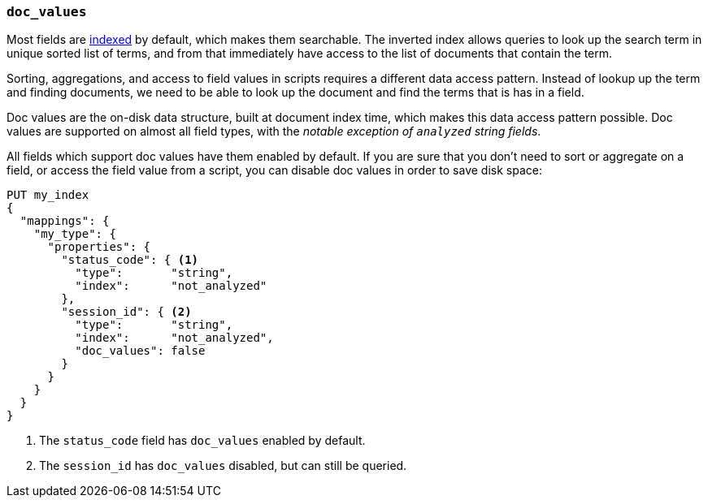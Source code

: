 [[doc-values]]
=== `doc_values`

Most fields are <<mapping-index,indexed>> by default, which makes them
searchable. The inverted index allows queries to look up the search term in
unique sorted list of terms, and from that immediately have access to the list
of documents that contain the term.

Sorting, aggregations, and access to field values in scripts requires a
different data access pattern.  Instead of lookup up the term and finding
documents, we need to be able to look up the document and find the terms that
is has in a field.

Doc values are the on-disk data structure, built at document index time, which
makes this data access pattern possible. Doc values are supported on almost
all field types, with the __notable exception of `analyzed` string fields__.

All fields which support doc values have them enabled by default. If you are
sure that you don't need to sort or aggregate on a field, or access the field
value from a script, you can disable doc values in order to save disk space:

[source,js]
--------------------------------------------------
PUT my_index
{
  "mappings": {
    "my_type": {
      "properties": {
        "status_code": { <1>
          "type":       "string",
          "index":      "not_analyzed"
        },
        "session_id": { <2>
          "type":       "string",
          "index":      "not_analyzed",
          "doc_values": false
        }
      }
    }
  }
}
--------------------------------------------------
// AUTOSENSE
<1> The `status_code` field has `doc_values` enabled by default.
<2> The `session_id` has `doc_values` disabled, but can still be queried.

